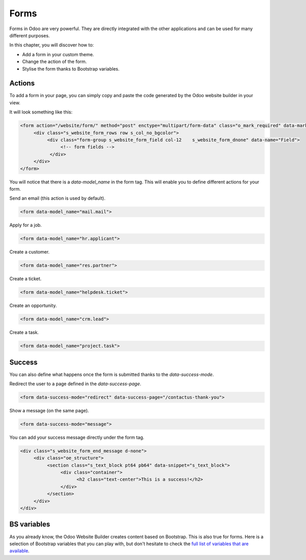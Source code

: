 =====
Forms
=====

Forms in Odoo are very powerful. They are directly integrated with the other applications and can
be used for many different purposes.

In this chapter, you will discover how to:

- Add a form in your custom theme.
- Change the action of the form.
- Stylise the form thanks to Bootstrap variables.

Actions
=======

To add a form in your page, you can simply copy and paste the code generated by the Odoo website
builder in your view.

It will look something like this:

.. code-block:: xml

    <form action="/website/form/" method="post" enctype="multipart/form-data" class="o_mark_required" data-mark="*" data-pre-fill="true" data-success-mode="redirect" data-success-page="/contactus-thank-you" data-model_name="mail.mail">
         <div class="s_website_form_rows row s_col_no_bgcolor">
              <div class="form-group s_website_form_field col-12    s_website_form_dnone" data-name="Field">
                   <!-- form fields -->
               </div>
         </div>
    </form>

You will notice that there is a `data-model_name` in the form tag. This will enable you to define
different actions for your form.

Send an email (this action is used by default).

.. code-block:: xml

    <form data-model_name="mail.mail">

Apply for a job.

.. code-block:: xml

    <form data-model_name="hr.applicant">

Create a customer.

.. code-block:: xml

    <form data-model_name="res.partner">

Create a ticket.

.. code-block:: xml

    <form data-model_name="helpdesk.ticket">

Create an opportunity.

.. code-block:: xml

    <form data-model_name="crm.lead">

Create a task.

.. code-block:: xml

    <form data-model_name="project.task">

Success
=======

You can also define what happens once the form is submitted thanks to the `data-success-mode`.

Redirect the user to a page defined in the `data-success-page`.

.. code-block:: xml

    <form data-success-mode="redirect" data-success-page="/contactus-thank-you">

Show a message (on the same page).

.. code-block:: xml

    <form data-success-mode="message">

You can add your success message directly under the form tag.

.. code-block:: xml

    <div class="s_website_form_end_message d-none">
         <div class="oe_structure">
              <section class="s_text_block pt64 pb64" data-snippet="s_text_block">
                   <div class="container">
                         <h2 class="text-center">This is a success!</h2>
                   </div>
              </section>
         </div>
    </div>

BS variables
============

As you already know, the Odoo Website Builder creates content based on Bootstrap. This is also true
for forms. Here is a selection of Bootstrap variables that you can play with, but don't hesitate to
check the `full list of variables that are available <https://github.com/twbs/bootstrap/blob/main/scss/_variables.scss>`_.

.. code-block:: scss
    :caption: ``/website_airproof/static/src/scss/bootstrap_overridden.scss``

    $input-padding-y:                       $input-btn-padding-y !default;
    $input-padding-x:                       $input-btn-padding-x !default;

    $input-font-family:                     $input-btn-font-family !default;
    $input-font-size:                       $input-btn-font-size !default;
    $input-font-weight:                     $font-weight-base !default;
    $input-line-height:                     $input-btn-line-height !default;

    $input-color:                           $gray-700 !default;
    $input-border-color:                    $gray-400 !default;
    $input-border-width:                    $input-btn-border-width !default;
    $input-box-shadow:                      inset 0 1px 1px rgba($black, .075) !default;
    $input-border-radius:                   $border-radius !default;

    $input-focus-bg:                        $input-bg !default;
    $input-focus-border-color:              lighten($component-active-bg, 25%) !default;
    $input-focus-color:                     $input-color !default;
    $input-focus-width:                     $input-btn-focus-width !default;
    $input-focus-box-shadow:                $input-btn-focus-box-shadow !default;

